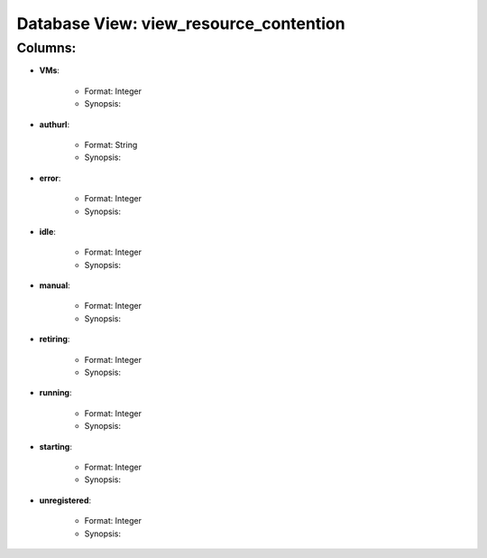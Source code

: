 .. File generated by /opt/cloudscheduler/utilities/schema_doc - DO NOT EDIT
..
.. To modify the contents of this file:
..   1. edit the template file "/opt/cloudscheduler/docs/schema_doc/views/view_resource_contention"
..   2. run the utility "/opt/cloudscheduler/utilities/schema_doc"
..

Database View: view_resource_contention
=======================================


Columns:
^^^^^^^^

* **VMs**:

   * Format: Integer
   * Synopsis:

* **authurl**:

   * Format: String
   * Synopsis:

* **error**:

   * Format: Integer
   * Synopsis:

* **idle**:

   * Format: Integer
   * Synopsis:

* **manual**:

   * Format: Integer
   * Synopsis:

* **retiring**:

   * Format: Integer
   * Synopsis:

* **running**:

   * Format: Integer
   * Synopsis:

* **starting**:

   * Format: Integer
   * Synopsis:

* **unregistered**:

   * Format: Integer
   * Synopsis:

